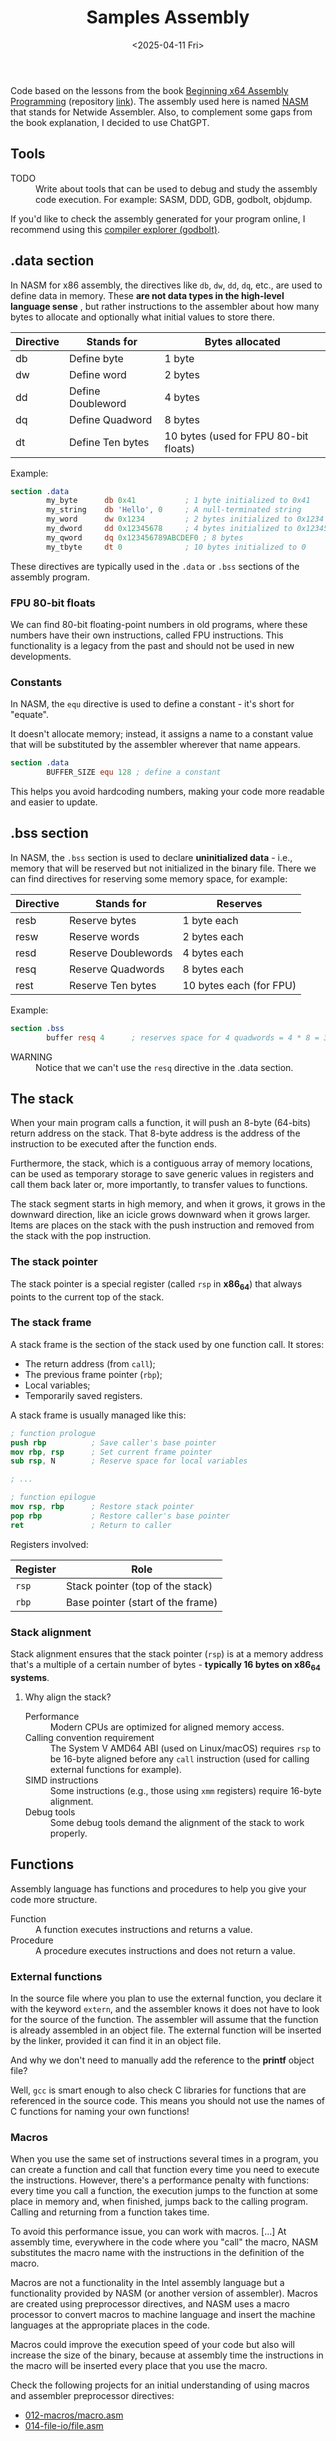 #+TITLE: Samples Assembly
#+DATE: <2025-04-11 Fri>
#+startup: show5levels

Code based on the lessons from the book [[https://a.co/d/hE556TU][Beginning x64 Assembly Programming]]
(repository [[https://github.com/Apress/beginning-x64-assembly-programming][link]]). The assembly used here is named [[https://en.wikipedia.org/wiki/Netwide_Assembler][NASM]] that stands for Netwide
Assembler. Also, to complement some gaps from the book explanation, I decided to
use ChatGPT.

** Tools

- TODO :: Write about tools that can be used to debug and study the assembly
  code execution. For example: SASM, DDD, GDB, godbolt, objdump.

If you'd like to check the assembly generated for your program online, I
recommend using this [[https://godbolt.org/][compiler explorer (godbolt)]].

** .data section

In NASM for x86 assembly, the directives like ~db~, ~dw~, ~dd~, ~dq~, etc., are
used to define data in memory. These *are not data types in the high-level
language sense* , but rather instructions to the assembler about how many bytes
to allocate and optionally what initial values to store there.

| Directive | Stands for        | Bytes allocated                       |
|-----------+-------------------+---------------------------------------|
| db        | Define byte       | 1 byte                                |
| dw        | Define word       | 2 bytes                               |
| dd        | Define Doubleword | 4 bytes                               |
| dq        | Define Quadword   | 8 bytes                               |
| dt        | Define Ten bytes  | 10 bytes (used for FPU 80-bit floats) |

Example:

#+BEGIN_SRC nasm
  section .data
          my_byte      db 0x41           ; 1 byte initialized to 0x41
          my_string    db 'Hello', 0     ; A null-terminated string
          my_word      dw 0x1234         ; 2 bytes initialized to 0x1234
          my_dword     dd 0x12345678     ; 4 bytes initialized to 0x12345678
          my_qword     dq 0x123456789ABCDEF0 ; 8 bytes
          my_tbyte     dt 0              ; 10 bytes initialized to 0
#+END_SRC

These directives are typically used in the ~.data~ or ~.bss~ sections of the
assembly program.

*** FPU 80-bit floats

We can find 80-bit floating-point numbers in old programs, where these numbers
have their own instructions, called FPU instructions. This functionality is a
legacy from the past and should not be used in new developments.

*** Constants

In NASM, the ~equ~ directive is used to define a constant - it's short for
"equate".

It doesn't allocate memory; instead, it assigns a name to a constant value that
will be substituted by the assembler wherever that name appears.

#+BEGIN_SRC nasm
  section .data
          BUFFER_SIZE equ 128 ; define a constant
#+END_SRC

This helps you avoid hardcoding numbers, making your code more readable and
easier to update.

** .bss section

In NASM, the ~.bss~ section is used to declare **uninitialized data** - i.e.,
memory that will be reserved but not initialized in the binary file. There we
can find directives for reserving some memory space, for example:

| Directive | Stands for          | Reserves                |
|-----------+---------------------+-------------------------|
| resb      | Reserve bytes       | 1 byte each             |
| resw      | Reserve words       | 2 bytes each            |
| resd      | Reserve Doublewords | 4 bytes each            |
| resq      | Reserve Quadwords   | 8 bytes each            |
| rest      | Reserve Ten bytes   | 10 bytes each (for FPU) |

Example:

#+BEGIN_SRC nasm
  section .bss
          buffer resq 4      ; reserves space for 4 quadwords = 4 * 8 = 32 bytes
#+END_SRC

+ WARNING :: Notice that we can't use the ~resq~ directive in the .data section.

** The stack

When your main program calls a function, it will push an 8-byte (64-bits) return
address on the stack. That 8-byte address is the address of the instruction to
be executed after the function ends.

Furthermore, the stack, which is a contiguous array of memory locations, can be
used as temporary storage to save generic values in registers and call them back
later or, more importantly, to transfer values to functions.

The stack segment starts in high memory, and when it grows, it grows in the
downward direction, like an icicle grows downward when it grows larger. Items
are places on the stack with the push instruction and removed from the stack
with the pop instruction.

*** The stack pointer

The stack pointer is a special register (called ~rsp~ in *x86_64*) that always
points to the current top of the stack.

*** The stack frame

A stack frame is the section of the stack used by one function call. It stores:

- The return address (from ~call~);
- The previous frame pointer (~rbp~);
- Local variables;
- Temporarily saved registers.

A stack frame is usually managed like this:

#+BEGIN_SRC nasm
  ; function prologue
  push rbp          ; Save caller's base pointer
  mov rbp, rsp      ; Set current frame pointer
  sub rsp, N        ; Reserve space for local variables

  ; ...

  ; function epilogue
  mov rsp, rbp      ; Restore stack pointer
  pop rbp           ; Restore caller's base pointer
  ret               ; Return to caller
#+END_SRC

Registers involved:

| Register | Role                                                  |
|----------+-------------------------------------------------------|
| ~rsp~    | Stack pointer (top of the stack)                      |
| ~rbp~    | Base pointer (start of the frame)                     |

*** Stack alignment

Stack alignment ensures that the stack pointer (~rsp~) is at a memory address
that's a multiple of a certain number of bytes - *typically 16 bytes on x86_64
systems*.

**** Why align the stack?

+ Performance :: Modern CPUs are optimized for aligned memory access.
+ Calling convention requirement :: The System V AMD64 ABI (used on Linux/macOS)
  requires ~rsp~ to be 16-byte aligned before any ~call~ instruction (used for
  calling external functions for example).
+ SIMD instructions :: Some instructions (e.g., those using ~xmm~ registers)
  require 16-byte alignment.
+ Debug tools :: Some debug tools demand the alignment of the stack to work
  properly.

** Functions

Assembly language has functions and procedures to help you give your code more
structure.

+ Function :: A function executes instructions and returns a value.
+ Procedure :: A procedure executes instructions and does not return a value.

*** External functions

In the source file where you plan to use the external function, you declare it
with the keyword ~extern~, and the assembler knows it does not have to look for
the source of the function. The assembler will assume that the function is
already assembled in an object file. The external function will be inserted by
the linker, provided it can find it in an object file.

And why we don't need to manually add the reference to the *printf* object file?

Well, ~gcc~ is smart enough to also check C libraries for functions that are
referenced in the source code. This means you should not use the names of C
functions for naming your own functions!

*** Macros

When you use the same set of instructions several times in a program, you can
create a function and call that function every time you need to execute the
instructions. However, there's a performance penalty with functions: every time
you call a function, the execution jumps to the function at some place in memory
and, when finished, jumps back to the calling program. Calling and returning
from a function takes time.

To avoid this performance issue, you can work with macros. [...] At assembly
time, everywhere in the code where you "call" the macro, NASM substitutes the
macro name with the instructions in the definition of the macro.

Macros are not a functionality in the Intel assembly language but a
functionality provided by NASM (or another version of assembler). Macros are
created using preprocessor directives, and NASM uses a macro processor to
convert macros to machine language and insert the machine languages at the
appropriate places in the code.

Macros could improve the execution speed of your code but also will increase the
size of the binary, because at assembly time the instructions in the macro will
be inserted every place that you use the macro.

Check the following projects for an initial understanding of using macros and
assembler preprocessor directives:

- [[file:012-macros/macro.asm][012-macros/macro.asm]]
- [[file:014-file-io/file.asm][014-file-io/file.asm]]
  
** How we know which registers to use for function arguments?

We use [[https://wiki.osdev.org/System_V_ABI][System V Application Binary Interface Calling Convention]] (for
Linux/macOS), which is the standard for passing arguments to functions in 64-bit
Linux programs.

Here's how it works for non-floating-point arguments, such as integers and
addresses:

| Argument # | Register | Notes                            |
|------------+----------+----------------------------------|
| 1st        | ~rdi~    |                                  |
| 2nd        | ~rsi~    |                                  |
| 3rd        | ~rdx~    |                                  |
| 4th        | ~rcx~    |                                  |
| 5th        | ~r8~     |                                  |
| 6th        | ~r9~     |                                  |
| 7th+       | Stack    | Pushed right-to-left (like in C) |

The return value (if any) is stored in ~rax~ register.

Floating-point arguments are passed via xmm registers as follows:

| Argument # | Register |
|------------+----------|
| 1st        | ~xmm0~   |
| 2nd        | ~xmm1~   |
| 3rd        | ~xmm2~   |
| 4th        | ~xmm3~   |
| 5th        | ~xmm4~   |
| 6th        | ~xmm5~   |
| 7th        | ~xmm6~   |
| 8th        | ~xmm7~   |
| 9th+       | Stack    |

A function returns a floating-point result in ~xmm0~ register.

Check the [[file:010-calling-convention/][010-calling-convention/function5.asm]] for an example.

Other than defining the calling convention, this interface specifies object file
formats, executable file formats, dynamic linking semantics, and much more for
systems that complies with the *X/Open Common Application Environment
Specification* and the *System V Interface Definition*. The *Executable and
Linkable Format* (~ELF~) is part of the ~System V ABI~.

For Microsoft we use the *Microsoft x64* calling convention.

*** Special case: variadic functions (like ~printf~)

+ Variadic functions :: Functions that accept a variable number of arguments,
  not a fixed number. For example: (C) ~printf(const char *format, ...)~

You must set ~rax~ to 0 before calling a variadic function like ~printf~ with no
floating-point arguments.

Otherwise, we set its value according to how many floating-point arguments are
in ~xmm~ registers.

